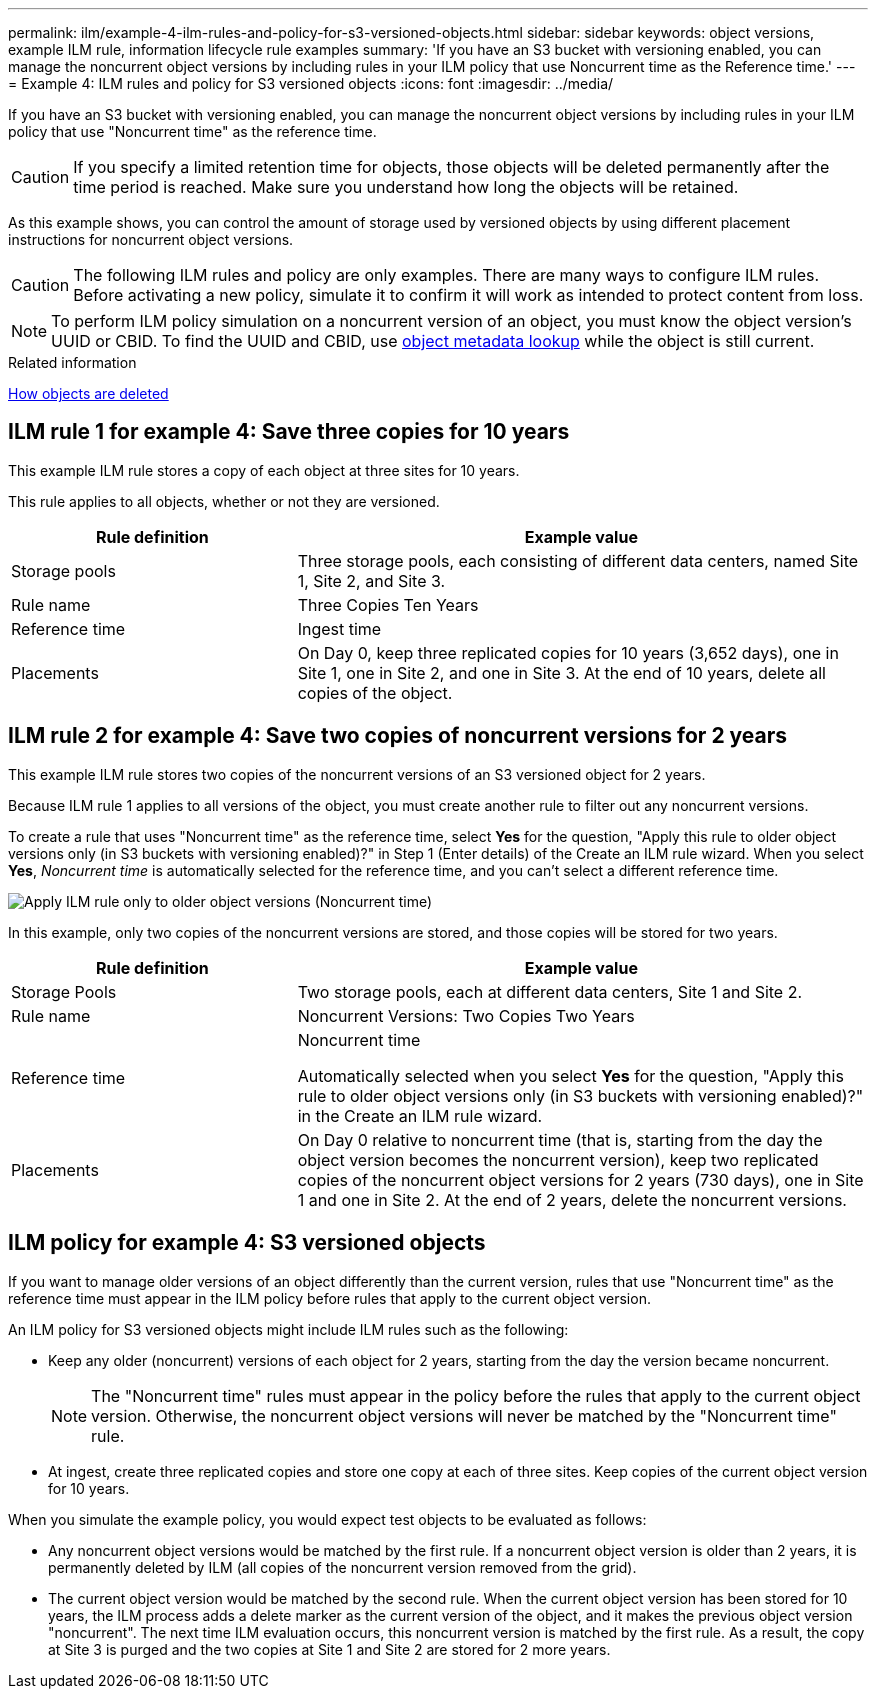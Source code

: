---
permalink: ilm/example-4-ilm-rules-and-policy-for-s3-versioned-objects.html
sidebar: sidebar
keywords: object versions, example ILM rule, information lifecycle rule examples
summary: 'If you have an S3 bucket with versioning enabled, you can manage the noncurrent object versions by including rules in your ILM policy that use Noncurrent time as the Reference time.'
---
= Example 4: ILM rules and policy for S3 versioned objects
:icons: font
:imagesdir: ../media/

[.lead]
If you have an S3 bucket with versioning enabled, you can manage the noncurrent object versions by including rules in your ILM policy that use "Noncurrent time" as the reference time.

CAUTION: If you specify a limited retention time for objects, those objects will be deleted permanently after the time period is reached. Make sure you understand how long the objects will be retained.

As this example shows, you can control the amount of storage used by versioned objects by using different placement instructions for noncurrent object versions.

CAUTION: The following ILM rules and policy are only examples. There are many ways to configure ILM rules. Before activating a new policy, simulate it to confirm it will work as intended to protect content from loss.

NOTE: To perform ILM policy simulation on a noncurrent version of an object, you must know the object version's UUID or CBID. To find the UUID and CBID, use link:verifying-ilm-policy-with-object-metadata-lookup.html[object metadata lookup] while the object is still current.

.Related information

link:how-objects-are-deleted.html[How objects are deleted]


== ILM rule 1 for example 4: Save three copies for 10 years

This example ILM rule stores a copy of each object at three sites for 10 years.

This rule applies to all objects, whether or not they are versioned.

[cols="1a,2a" options="header"]
|===
| Rule definition| Example value

| Storage pools
| Three storage pools, each consisting of different data centers, named Site 1, Site 2, and Site 3.

| Rule name
| Three Copies Ten Years

| Reference time
| Ingest time

| Placements
| On Day 0, keep three replicated copies for 10 years (3,652 days), one in Site 1, one in Site 2, and one in Site 3. At the end of 10 years, delete all copies of the object.
|===


== ILM rule 2 for example 4: Save two copies of noncurrent versions for 2 years

This example ILM rule stores two copies of the noncurrent versions of an S3 versioned object for 2 years.

Because ILM rule 1 applies to all versions of the object, you must create another rule to filter out any noncurrent versions.

To create a rule that uses "Noncurrent time" as the reference time, select *Yes* for the question, "Apply this rule to older object versions only (in S3 buckets with versioning enabled)?" in Step 1 (Enter details) of the Create an ILM rule wizard. When you select *Yes*, _Noncurrent time_ is automatically selected for the reference time, and you can't select a different reference time.

image::../media/ilm-rule-apply-only-to-older-object-verions.png["Apply ILM rule only to older object versions (Noncurrent time)"]

In this example, only two copies of the noncurrent versions are stored, and those copies will be stored for two years.

[cols="1a,2a" options="header"]
|===
| Rule definition| Example value

| Storage Pools
| Two storage pools, each at different data centers, Site 1 and Site 2.

| Rule name
| Noncurrent Versions: Two Copies Two Years

| Reference time
| Noncurrent time

Automatically selected when you select *Yes* for the question, "Apply this rule to older object versions only (in S3 buckets with versioning enabled)?" in the Create an ILM rule wizard.

| Placements
| On Day 0 relative to noncurrent time (that is, starting from the day the object version becomes the noncurrent version), keep two replicated copies of the noncurrent object versions for 2 years (730 days), one in Site 1 and one in Site 2. At the end of 2 years, delete the noncurrent versions.
|===

== ILM policy for example 4: S3 versioned objects

If you want to manage older versions of an object differently than the current version, rules that use "Noncurrent time" as the reference time must appear in the ILM policy before rules that apply to the current object version.

An ILM policy for S3 versioned objects might include ILM rules such as the following:

* Keep any older (noncurrent) versions of each object for 2 years, starting from the day the version became noncurrent.
+
NOTE: The "Noncurrent time" rules must appear in the policy before the rules that apply to the current object version. Otherwise, the noncurrent object versions will never be matched by the "Noncurrent time" rule.

* At ingest, create three replicated copies and store one copy at each of three sites. Keep copies of the current object version for 10 years.

When you simulate the example policy, you would expect test objects to be evaluated as follows:

* Any noncurrent object versions would be matched by the first rule. If a noncurrent object version is older than 2 years, it is permanently deleted by ILM (all copies of the noncurrent version removed from the grid).

* The current object version would be matched by the second rule. When the current object version has been stored for 10 years, the ILM process adds a delete marker as the current version of the object, and it makes the previous object version "noncurrent". The next time ILM evaluation occurs, this noncurrent version is matched by the first rule. As a result, the copy at Site 3 is purged and the two copies at Site 1 and Site 2 are stored for 2 more years.
